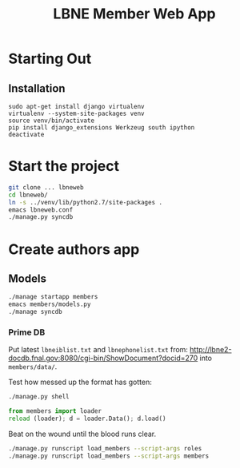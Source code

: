 #+title: LBNE Member Web App

* Starting Out

** Installation

#+BEGIN_SRC :eval no
sudo apt-get install django virtualenv
virtualenv --system-site-packages venv
source venv/bin/activate
pip install django_extensions Werkzeug south ipython
deactivate
#+END_SRC

* Start the project

#+BEGIN_SRC sh :eval no
git clone ... lbneweb
cd lbneweb/
ln -s ../venv/lib/python2.7/site-packages .
emacs lbneweb.conf
./manage.py syncdb
#+END_SRC

* Create authors app

** Models

#+BEGIN_SRC sh :eval no
./manage startapp members
emacs members/models.py
./manage syncdb
#+END_SRC

*** Prime DB

Put latest =lbneiblist.txt= and =lbnephonelist.txt= from:
http://lbne2-docdb.fnal.gov:8080/cgi-bin/ShowDocument?docid=270
into =members/data/=.

Test how messed up the format has gotten:

#+BEGIN_SRC sh :eval no
./manage.py shell
#+END_SRC
#+BEGIN_SRC python :eval no
from members import loader
reload (loader); d = loader.Data(); d.load()
#+END_SRC

Beat on the wound until the blood runs clear.

#+BEGIN_SRC sh :eval no
./manage.py runscript load_members --script-args roles
./manage.py runscript load_members --script-args members
#+END_SRC
